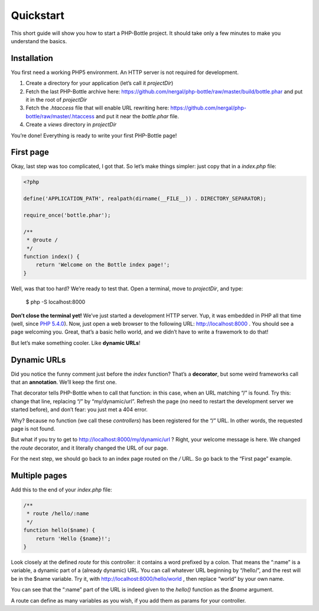Quickstart
==========

This short guide will show you how to start a PHP-Bottle project. It should take
only a few minutes to make you understand the basics.

Installation
------------

You first need a working PHP5 environment. An HTTP server is not required for
development.

#. Create a directory for your application (let’s call it *projectDir*)
#. Fetch the last PHP-Bottle archive here:
   https://github.com/nergal/php-bottle/raw/master/build/bottle.phar and put it
   in the root of *projectDir*
#. Fetch the *.htaccess* file that will enable URL rewriting here:
   https://github.com/nergal/php-bottle/raw/master/.htaccess and put it near the
   *bottle.phar* file.
#. Create a *views* directory in *projectDir*

You’re done! Everything is ready to write your first PHP-Bottle page!

First page
----------

Okay, last step was too complicated, I got that. So let’s make things simpler:
just copy that in a *index.php* file:

.. code-block:: php

    <?php

    define('APPLICATION_PATH', realpath(dirname(__FILE__)) . DIRECTORY_SEPARATOR);

    require_once('bottle.phar');

    /**
     * @route /
     */
    function index() {
        return 'Welcome on the Bottle index page!';
    }

Well, was that too hard? We’re ready to test that. Open a terminal, move to
*projectDir*, and type:

    $ php -S localhost:8000

**Don’t close the terminal yet!** We’ve just started a development HTTP server.
Yup, it was embedded in PHP all that time (well, since `PHP 5.4.0`__). Now, just
open a web browser to the following URL: http://localhost:8000 . You should see
a page welcoming you. Great, that’s a basic hello world, and we didn’t have to
write a frawemork to do that!

__ http://php.net/manual/en/features.commandline.webserver.php

But let’s make something cooler. Like **dynamic URLs**!

Dynamic URLs
------------

Did you notice the funny comment just before the *index* function? That’s a
**decorator**, but some weird frameworks call that an **annotation**. We’ll keep
the first one.

That decorator tells PHP-Bottle when to call that function: in this case, when
an URL matching “/” is found. Try this: change that line, replacing “/” by
“my/dynamic/url”. Refresh the page (no need to restart the development server we
started before), and don’t fear: you just met a 404 error.

Why? Because no function (we call these *controllers*) has been registered for
the “/” URL. In other words, the requested page is not found.

But what if you try to get to http://localhost:8000/my/dynamic/url ? Right, your
welcome message is here. We changed the *route* decorator, and it literally
changed the URL of our page.

For the next step, we should go back to an index page routed on the */* URL. So
go back to the “First page” example.

Multiple pages
--------------

Add this to the end of your *index.php* file:

.. code-block:: php

    /**
     * route /hello/:name
     */
    function hello($name) {
        return 'Hello {$name}!';
    }

Look closely at the defined *route* for this controller: it contains a word
prefixed by a colon. That means the “:name” is a variable, a dynamic part of a
(already dynamic) URL. You can call whatever URL beginning by “/hello/”, and the
rest will be in the $name variable. Try it, with
http://localhost:8000/hello/world , then replace “world” by your own name.

You can see that the “:name” part of the URL is indeed given to the *hello()*
function as the *$name* argument.

A route can define as many variables as you wish, if you add them as params for
your controller.
